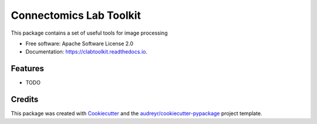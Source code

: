 ========================
Connectomics Lab Toolkit
========================


.. image:: https://img.shields.io/pypi/v/clabtoolkit.svg
        :target: https://pypi.python.org/pypi/clabtoolkit

.. image:: https://img.shields.io/travis/yasseraleman/clabtoolkit.svg
        :target: https://travis-ci.com/yasseraleman/clabtoolkit

.. image:: https://readthedocs.org/projects/clabtoolkit/badge/?version=latest
        :target: https://clabtoolkit.readthedocs.io/en/latest/?version=latest
        :alt: Documentation Status




This package contains a set of useful tools for image processing


* Free software: Apache Software License 2.0
* Documentation: https://clabtoolkit.readthedocs.io.


Features
--------

* TODO

Credits
-------

This package was created with Cookiecutter_ and the `audreyr/cookiecutter-pypackage`_ project template.

.. _Cookiecutter: https://github.com/audreyr/cookiecutter
.. _`audreyr/cookiecutter-pypackage`: https://github.com/audreyr/cookiecutter-pypackage
